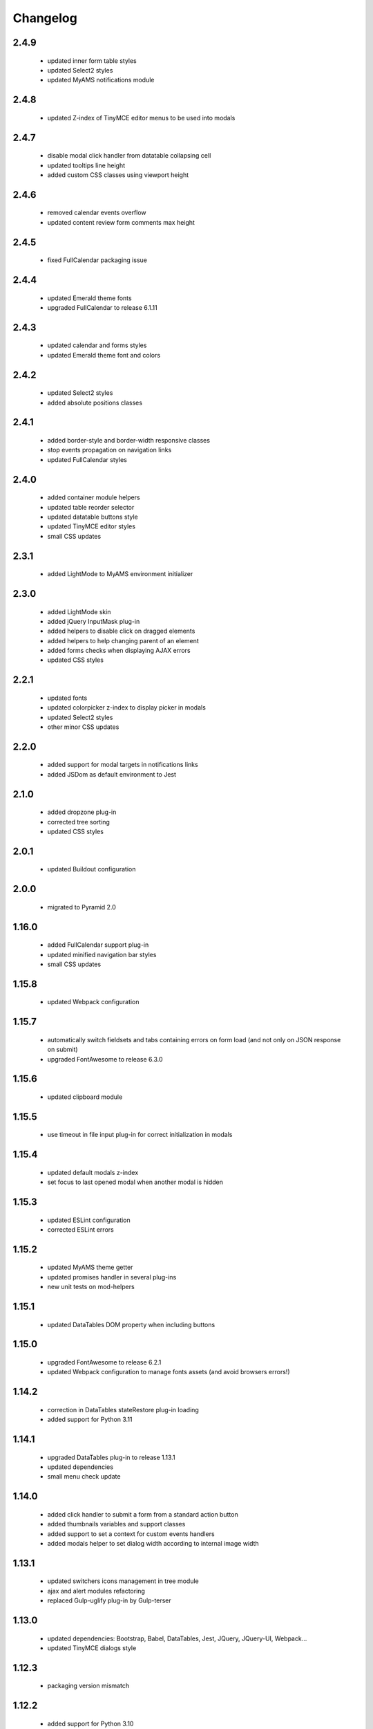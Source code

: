 Changelog
=========

2.4.9
-----
 - updated inner form table styles
 - updated Select2 styles
 - updated MyAMS notifications module

2.4.8
-----
 - updated Z-index of TinyMCE editor menus to be used into modals

2.4.7
-----
 - disable modal click handler from datatable collapsing cell
 - updated tooltips line height
 - added custom CSS classes using viewport height

2.4.6
-----
 - removed calendar events overflow
 - updated content review form comments max height

2.4.5
-----
 - fixed FullCalendar packaging issue

2.4.4
-----
 - updated Emerald theme fonts
 - upgraded FullCalendar to release 6.1.11

2.4.3
-----
 - updated calendar and forms styles
 - updated Emerald theme font and colors

2.4.2
-----
 - updated Select2 styles
 - added absolute positions classes

2.4.1
-----
 - added border-style and border-width responsive classes
 - stop events propagation on navigation links
 - updated FullCalendar styles

2.4.0
-----
 - added container module helpers
 - updated table reorder selector
 - updated datatable buttons style
 - updated TinyMCE editor styles
 - small CSS updates

2.3.1
-----
 - added LightMode to MyAMS environment initializer

2.3.0
-----
 - added LightMode skin
 - added jQuery InputMask plug-in
 - added helpers to disable click on dragged elements
 - added helpers to help changing parent of an element
 - added forms checks when displaying AJAX errors
 - updated CSS styles

2.2.1
-----
 - updated fonts
 - updated colorpicker z-index to display picker in modals
 - updated Select2 styles
 - other minor CSS updates

2.2.0
-----
 - added support for modal targets in notifications links
 - added JSDom as default environment to Jest

2.1.0
-----
 - added dropzone plug-in
 - corrected tree sorting
 - updated CSS styles

2.0.1
-----
 - updated Buildout configuration

2.0.0
-----
 - migrated to Pyramid 2.0

1.16.0
------
 - added FullCalendar support plug-in
 - updated minified navigation bar styles
 - small CSS updates

1.15.8
------
 - updated Webpack configuration

1.15.7
------
 - automatically switch fieldsets and tabs containing errors on form load (and not only on
   JSON response on submit)
 - upgraded FontAwesome to release 6.3.0

1.15.6
------
 - updated clipboard module

1.15.5
------
 - use timeout in file input plug-in for correct initialization in modals

1.15.4
------
 - updated default modals z-index
 - set focus to last opened modal when another modal is hidden

1.15.3
------
 - updated ESLint configuration
 - corrected ESLint errors

1.15.2
------
 - updated MyAMS theme getter
 - updated promises handler in several plug-ins
 - new unit tests on mod-helpers

1.15.1
------
 - updated DataTables DOM property when including buttons

1.15.0
------
 - upgraded FontAwesome to release 6.2.1
 - updated Webpack configuration to manage fonts assets (and avoid browsers errors!)

1.14.2
------
 - correction in DataTables stateRestore plug-in loading
 - added support for Python 3.11

1.14.1
------
 - upgraded DataTables plug-in to release 1.13.1
 - updated dependencies
 - small menu check update

1.14.0
------
 - added click handler to submit a form from a standard action button
 - added thumbnails variables and support classes
 - added support to set a context for custom events handlers
 - added modals helper to set dialog width according to internal image width

1.13.1
------
 - updated switchers icons management in tree module
 - ajax and alert modules refactoring
 - replaced Gulp-uglify plug-in by Gulp-terser


1.13.0
------
 - updated dependencies: Bootstrap, Babel, DataTables, Jest, JQuery, JQuery-UI, Webpack...
 - updated TinyMCE dialogs style

1.12.3
------
 - packaging version mismatch

1.12.2
------
 - added support for Python 3.10
 - updated tree nodes padding
 - updated AJAX errors management
 - updated container element attribute switcher
 - updated element refresh helper
 - updated base modals z-index
 - updated TinyMCE timeout before editor initialization
 - updated font size in dropdown menus
 - handle read-only mode in ACE editor
 - updated styles

1.12.1
------
 - updated CI configuration

1.12.0
------
 - upgraded Bootstrap to version 4.6.1
 - upgraded FontAwesome to version 5.15.4
 - added helper and styles for an "SEO quality indicator" component
 - added helper to store log in form redirection hash
 - initialize data attributes before loading modules
 - handle pre-opened navigation menus
 - updated table sorting data after ordering
 - updated active menu selector to handle case where the first active menu is a submenu
 - updated FontAwesome icon switch helper
 - updated FontAwesome CSS resources
 - moved initData function to base module, and added config option to override
 - added scroll helper
 - added helper to add element to parent
 - added option to reset form after submit
 - added timeout to Datatables plug-in initialization
 - disable window "beforeunload" event handler before activating a "redirect" response
 - small styles updates

1.11.1
------
 - automatically set focus when select2 dropdown is opened
 - updated form focus handler to only set focus on the first visible and enabled input
 - updated select2 dropdown styles
 - updated datetime picker styles

1.11.0
------
 - upgraded TinyMCE editor to release 5.10.2
 - updated "modal" options to correctly handle "escape" key and modal focus
 - added "theme" attribute to MyAMS global object to get selected theme
 - handle ICE editor default theme selection based on current MyAMS theme
 - updated themes light colors
 - dark theme updates

1.10.0
------
 - added dark theme
 - added full-bundle (using CSS icons) for Emerald and Dark themes
 - added treeview plug-in
 - added datatable pre-order helper
 - updated *tree* module
 - updated SVG icons switcher

1.9.0
-----
 - added new function in notifications module to add a single notification

1.8.2
-----
 - updated notifications title

1.8.1
-----
 - added missing status color to notifications
 - tests updates

1.8.0
-----
 - added viewport related classes
 - added lighter versions of main Bootstrap colors to CSS variables

1.7.0
-----
 - added custom JQuery filter expressions
 - added custom CSS tree styles
 - added custom TinyMCE editor styles using CSS variables
 - stop event propagation on *modal* data-toggle click handler
 - updated *after-reload* callback management

1.6.4
-----
 - added support for "_top" target in links using "data-ams-target" attribute

1.6.3
-----
 - Select2 plug-in styles updates

1.6.2
-----
 - small updates in Select2 plug-in styles

1.6.1
-----
 - added missing Git JQuery-UI resources

1.6.0
-----
 - allow loading of MyAMS extensions only containing CSS files
 - automatically focus first primary button in modals
 - automatically hide tooltips before opening a new modal
 - resolve promise with modal when opening a new modal from code
 - set event source in context menu dropdown event
 - remove "data-ams-data" attribute after modules initialization
 - add JQuery-UI resizable plug-in support
 - load JQuery-UI stylesheet when using drag&drop plug-ins
 - update datatable reordering
 - updated CSS styles

1.5.1
------
 - updated form's keydown handler to submit with <ctrl>+<enter> from a textarea
 - moved focus handlers to avoid multiple initializations

1.5.0
-----
 - added table row adding helper
 - added container helper to switch element's attribute
 - updated CSS styles

1.4.2
-----
 - updated AJAX behaviour of Select2 plug-in
 - updated CSS styles
 - updated demo site documentation

1.4.1
-----
 - Updated Git fonts resources

1.4.0
-----
 - added new Emerald theme
 - included Select2 stylesheets into main stylesheet
 - small CSS updates

1.3.3
-----
 - updated TinyMCE CSS styles

1.3.2
-----
 - updated TinyMCE production build

1.3.1
-----
 - updated Gitlab-CI configuration

1.3.0
-----
 - small CSS updates
 - removed support for Python < 3.7

1.2.1
-----
 - added classes for Bootstrap modals
 - updated DataTables styles for Bootstrap
 - updated Gitlab-CI configuration
 - removed Travis-CI configuration

1.2.0
-----
 - added french translation for file input "Browse" label
 - packages upgrades
 - CSS styles updates

1.1.0
-----
 - added Bootstrap "Tempus Dominus" plug-in for datetime input fields
 - automatically scroll to errors alerts in modal forms
 - packages upgrades
 - CSS styles updates

1.0.4
-----
 - updated DataTables plug-in integration
 - updated Select2 CSS styles

1.0.3
-----
 - updated form group switcher state for inner switchers

1.0.2
-----
 - updated Fanstatic library path to switch between source and egg installations

1.0.1
-----
 - Travis update

1.0.0
-----
 - initial release
